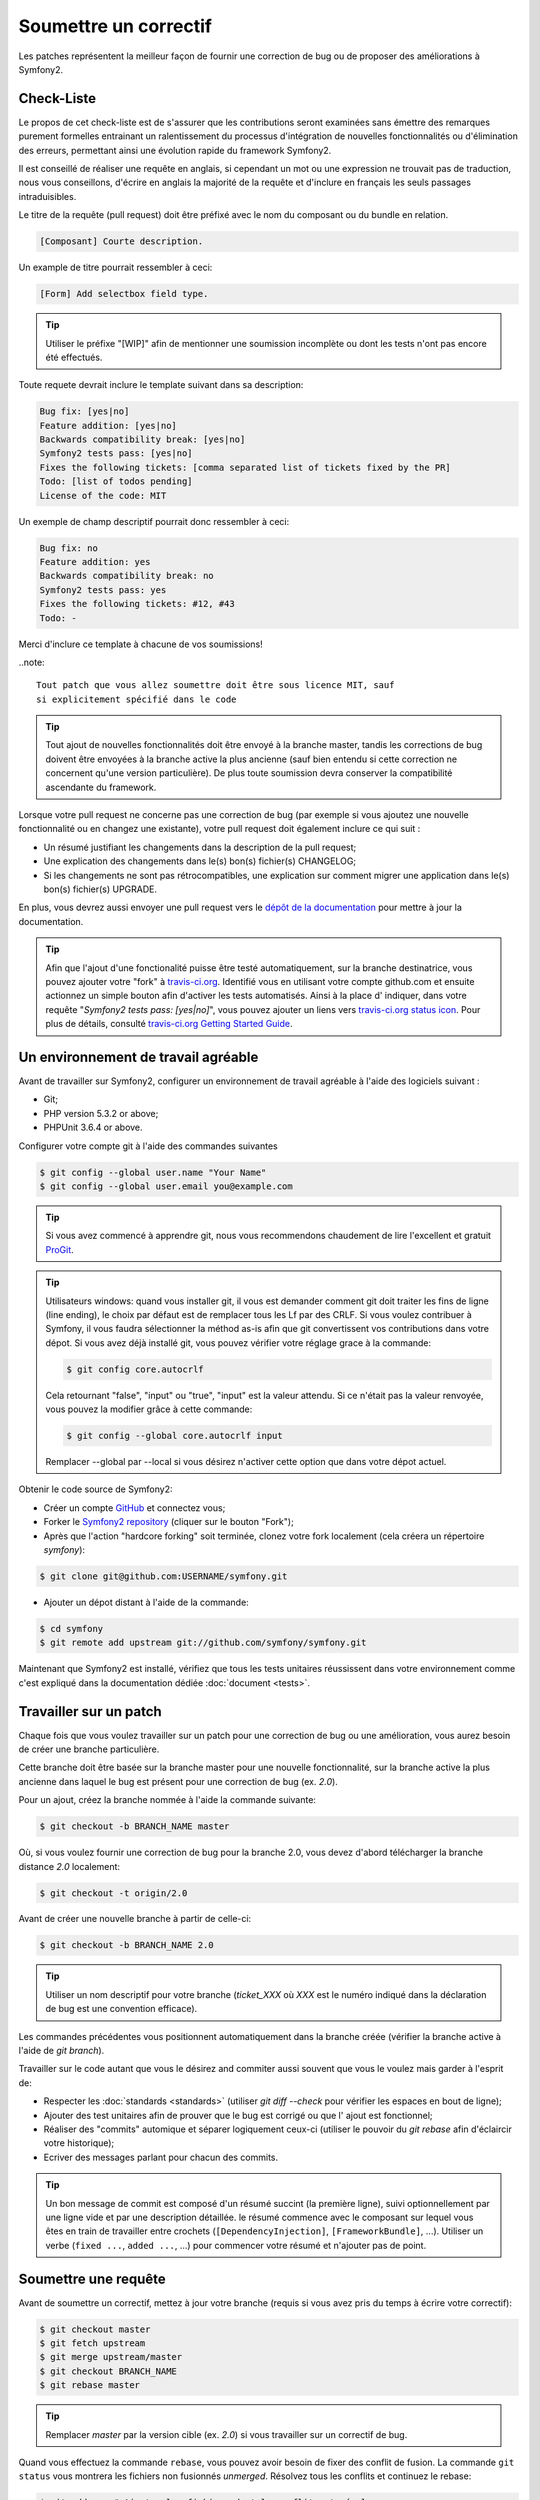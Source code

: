 Soumettre un correctif
======================

Les patches représentent la meilleur façon de fournir une correction de bug ou 
de proposer des améliorations à Symfony2.

Check-Liste
-----------

Le propos de cet check-liste est de s'assurer que les contributions seront 
examinées sans émettre des remarques purement formelles entrainant un
ralentissement du processus d'intégration de nouvelles fonctionnalités ou
d'élimination des erreurs, permettant ainsi une évolution rapide du framework 
Symfony2.

Il est conseillé de réaliser une requête en anglais, si cependant un mot ou une
expression ne trouvait pas de traduction, nous vous conseillons, d'écrire en
anglais la majorité de la requête et d'inclure en français les seuls passages 
intraduisibles.

Le titre de la requête (pull request) doit être préfixé avec le nom du composant
ou du bundle en relation.

.. code-block:: text

    [Composant] Courte description.

Un example de titre pourrait ressembler à ceci:

.. code-block:: text

    [Form] Add selectbox field type.

.. tip::

    Utiliser le préfixe "[WIP]" afin de mentionner une soumission incomplète ou
    dont les tests n'ont pas encore été effectués.

Toute requete devrait inclure le template suivant dans sa description:

.. code-block:: text

    Bug fix: [yes|no]
    Feature addition: [yes|no]
    Backwards compatibility break: [yes|no]
    Symfony2 tests pass: [yes|no]
    Fixes the following tickets: [comma separated list of tickets fixed by the PR]
    Todo: [list of todos pending]
    License of the code: MIT
    
Un exemple de champ descriptif pourrait donc ressembler à ceci:

.. code-block:: text

   Bug fix: no
   Feature addition: yes
   Backwards compatibility break: no
   Symfony2 tests pass: yes
   Fixes the following tickets: #12, #43
   Todo: -

Merci d'inclure ce template à chacune de vos soumissions!

..note::

    Tout patch que vous allez soumettre doit être sous licence MIT, sauf
    si explicitement spécifié dans le code

.. tip::

   Tout ajout de nouvelles fonctionnalités doit être envoyé à la branche master,
   tandis les corrections de bug doivent être envoyées à la branche active 
   la plus ancienne (sauf bien entendu si cette correction ne concernent qu'une
   version    particulière). De plus toute soumission devra conserver la
   compatibilité ascendante du framework.

Lorsque votre pull request ne concerne pas une correction de bug (par exemple
si vous ajoutez une nouvelle fonctionnalité ou en changez une existante), votre
pull request doit également inclure ce qui suit :


* Un résumé justifiant les changements dans la description de la pull request;

* Une explication des changements dans le(s) bon(s) fichier(s) CHANGELOG;

* Si les changements ne sont pas rétrocompatibles, une explication sur comment migrer
  une application dans le(s) bon(s) fichier(s) UPGRADE.

En plus, vous devrez aussi envoyer une pull request vers le `dépôt de la documentation`_
pour mettre à jour la documentation.

.. tip::

   Afin que l'ajout d'une fonctionalité puisse être testé automatiquement, sur 
   la branche destinatrice, vous pouvez ajouter votre "fork" à `travis-ci.org`_.
   Identifié vous en utilisant votre compte github.com et ensuite actionnez un
   simple bouton afin d'activer les tests automatisés. Ainsi à la place d'
   indiquer, dans votre requête "*Symfony2 tests pass: [yes|no]*", vous pouvez 
   ajouter un liens vers `travis-ci.org status icon`_. Pour plus de détails, 
   consulté `travis-ci.org Getting Started Guide`_.

Un environnement de travail agréable
------------------------------------

Avant de travailler sur Symfony2, configurer un environnement de travail
agréable à l'aide des logiciels suivant :

* Git;
* PHP version 5.3.2 or above;
* PHPUnit 3.6.4 or above.

Configurer votre compte git à l'aide des commandes suivantes

.. code-block:: bash

    $ git config --global user.name "Your Name"
    $ git config --global user.email you@example.com

.. tip::

    Si vous avez commencé à apprendre git, nous vous recommendons chaudement de 
    lire l'excellent et gratuit `ProGit`_.

.. tip::

    Utilisateurs windows: quand vous installer git, il vous est demander comment
    git doit traiter les fins de ligne (line ending), le choix par défaut est de
    remplacer tous les Lf par des CRLF. Si vous voulez contribuer à Symfony, il
    vous faudra sélectionner la méthod as-is afin que git convertissent vos 
    contributions dans votre dépot. Si vous avez déjà installé git, vous pouvez
    vérifier votre réglage grace à la commande:

    .. code-block:: bash

        $ git config core.autocrlf

    Cela retournant "false", "input" ou "true", "input" est la valeur attendu.
    Si ce n'était pas la valeur renvoyée, vous pouvez la modifier grâce à cette
    commande:

    .. code-block:: bash

        $ git config --global core.autocrlf input

    Remplacer --global par --local si vous désirez n'activer cette option que
    dans votre dépot actuel.

Obtenir le code source de Symfony2:

* Créer un compte `GitHub`_ et connectez vous;
* Forker le `Symfony2 repository`_ (cliquer sur le bouton "Fork");
* Après que l'action "hardcore forking" soit terminée, clonez votre fork 
  localement (cela créera un répertoire `symfony`):

.. code-block:: bash

      $ git clone git@github.com:USERNAME/symfony.git

* Ajouter un dépot distant à l'aide de la commande:

.. code-block:: bash

      $ cd symfony
      $ git remote add upstream git://github.com/symfony/symfony.git

Maintenant que Symfony2 est installé, vérifiez que tous les tests unitaires 
réussissent dans votre environnement comme c'est expliqué dans la documentation  
dédiée :doc:`document <tests>`.

Travailler sur un patch
-----------------------

Chaque fois que vous voulez travailler sur un patch pour une correction de bug
ou une amélioration, vous aurez besoin de créer une branche particulière.

Cette branche doit être basée sur la branche master pour une nouvelle 
fonctionnalité, sur la branche active la plus ancienne dans laquel le bug est
présent pour une correction de bug (ex. `2.0`).

Pour un ajout, créez la branche nommée à l'aide la commande suivante:

.. code-block:: bash

    $ git checkout -b BRANCH_NAME master

Où, si vous voulez fournir une correction de bug pour la branche 2.0, vous devez
d'abord télécharger la branche distance `2.0` localement:

.. code-block:: bash

    $ git checkout -t origin/2.0

Avant de créer une nouvelle branche à partir de celle-ci:

.. code-block:: bash

    $ git checkout -b BRANCH_NAME 2.0

.. tip::

   Utiliser un nom descriptif pour votre branche (`ticket_XXX` où `XXX` est
   le numéro indiqué dans la déclaration de bug est une convention efficace).

Les commandes précédentes vous positionnent automatiquement dans la branche
créée (vérifier la branche active à l'aide de `git branch`).

Travailler sur le code autant que vous le désirez and commiter aussi souvent que
vous le voulez mais garder à l'esprit de:

* Respecter les :doc:`standards <standards>` (utiliser `git diff --check` pour
  vérifier les espaces en bout de ligne);
* Ajouter des test unitaires afin de prouver que le bug est corrigé ou que l'
  ajout est fonctionnel;
* Réaliser des "commits" automique et séparer logiquement ceux-ci (utiliser le 
  pouvoir du `git rebase` afin d'éclaircir votre historique);
* Ecriver des messages parlant pour chacun des commits.

.. tip::

   Un bon message de commit est composé d'un résumé succint (la première ligne),
   suivi optionnellement par une ligne vide et par une description détaillée. 
   le résumé commence avec le composant sur lequel vous êtes en train de
   travailler entre crochets (``[DependencyInjection]``, ``[FrameworkBundle]``,
   ...). Utiliser un verbe (``fixed ...``, ``added ...``, ...) pour commencer
   votre résumé et n'ajouter pas de point.

Soumettre une requête
---------------------

Avant de soumettre un correctif, mettez à jour votre branche (requis si vous 
avez pris du temps à écrire votre correctif):

.. code-block:: bash

   $ git checkout master
   $ git fetch upstream
   $ git merge upstream/master
   $ git checkout BRANCH_NAME
   $ git rebase master

.. tip::

   Remplacer `master` par la version cible (ex. `2.0`) si vous travailler sur
   un correctif de bug.

Quand vous effectuez la commande ``rebase``, vous pouvez avoir besoin de fixer
des conflit de fusion. La commande ``git status`` vous montrera les fichiers 
non fusionnés *unmerged*. Résolvez tous les conflits et continuez le rebase:

.. code-block:: bash

    $ git add ... # Ajouter les fichiers dont le conflit est résolus
    $ git rebase --continue

Vérifiez à nouveau que tous les tests fonctionnent et envoyez (push) les
modifications effectuées sur votre branche:

.. code-block:: bash

    $ git push origin BRANCH_NAME

.. note::
    
    Ne corrigez jamais les conventions de codage dans vos pull request car cela
    rend le travail de relecture de nos équipes plus difficile.

Vous pouvez maintenant entamer une discussion à propos de votre correctif sur la 
`liste de diffusion dédiée aux développements`_ ou effectuer une requête d'ajout
(pull request). (sur le dépot ``symfony/symfony``). Afin de faciliter le travail
de l'équipe centrale, incluez toujours les composants modifiés dans votre
requête de cette manière:

.. code-block:: text

    [Yaml] Correction de quelque chose
    [Form] [Validator] [FrameworkBundle] Ajout de quelque chose

.. tip::

    Prenez soin d'indiquer comme cible (range) ``symfony:2.0`` si vous émettez
    un correctif de bug basé sur la branche 2.0.

Si vous envoyez un mail à la mailing liste, n'oubliez pas d'indiquer l'URL de 
référence de votre branche (ex. ``https://github.com/USERNAME/symfony.git/BRANCH_NAME``)
ou l'URL de votre requête.

En vous appuyant sur les retours de la liste de diffusion ou via les
commentaires de votre requête, vous pourrez être amené à corriger votre patch.

Avant de soumettre à nouveau celui-ci, fusionnez tout les commits non pertinents
(voir ci-dessous) qui concernent les corrections de conventions de codage ou la
corrections d'erreurs d'inattention dans votre code, puis faites un rebase avec
upstream/master ou upstream/2.0, ne fusionner pas, et forcé l'envoi (push) vers 
``origin``:

.. code-block:: bash

    $ git rebase -f upstream/master
    $ git push -f origin BRANCH_NAME

.. note::

    quand vous effectuer un envoi avec l'option -f (ou --force), préciser
    toujours le nom de la branche explicitement pour éviter de cibler une autre 
    branches du dépot (--force réalise des actions sans controle, utilisez le
    avec attention).

Souvent, les modérateurs vous demanderons de "squasher" vos ``commits``. Cela
implique en fait de convertir de nombreux commits en une seule et unique
modification. Afin d'effectuer ceci, utiliser la commande rebase:

.. code-block:: bash

    $ git rebase -i HEAD~3
    $ git push -f origin BRANCH_NAME

Le nombre 3 correspond au nombre de commits effectué sur votre branche. Après 
cette commande, un éditeur s'ouvrira vous montrant une liste de commits:

.. code-block:: text

    pick 1a31be6 first commit
    pick 7fc64b4 second commit
    pick 7d33018 third commit

Pour fusionner l'ensemble des commits en un seul, supprimer le mot "pick" avant 
le second et le dernier commit, et replacé le par le mot "squash" ou juste par
"s". Une fois sauvegarder, git commencera le ``rebasing``, et si celui-ci est 
réussi, vous demandera d'éditer le message de commit, qui par défaut est un 
listing de tous les messages précédents. Une fois terminé, executer la commande
push.

Tous les correctifs intégrés à la branche 2.0 seront fusionnés dans les branches 
de maintenance plus récentes. Par exemple, si vous soumettez une correction
pour la branche `2.0`, celui-ci sera aussi appliqué par l'équipe centrale sur la
branche `master`.

.. _ProGit:                                       http://progit.org/
.. _GitHub:                                       https://github.com/signup/free
.. _Symfony2 repository:                          https://github.com/symfony/symfony
.. _liste de diffusion dédiée aux développements: http://groups.google.com/group/symfony-devs
.. _travis-ci.org:                                http://travis-ci.org
.. _`travis-ci.org status icon`:                  http://about.travis-ci.org/docs/user/status-images/
.. _`travis-ci.org Getting Started Guide`: http://about.travis-ci.org/docs/user/getting-started/
.. _`dépôt de la documentation`: https://github.com/symfony/symfony-docs